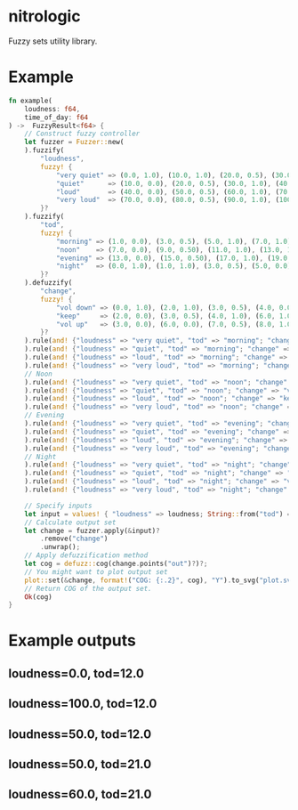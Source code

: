 * nitrologic
  Fuzzy sets utility library.

* Example
  #+begin_src rust
  fn example(
      loudness: f64,
      time_of_day: f64
  ) ->  FuzzyResult<f64> {
      // Construct fuzzy controller
      let fuzzer = Fuzzer::new(
      ).fuzzify(
          "loudness",
          fuzzy! {
              "very quiet" => (0.0, 1.0), (10.0, 1.0), (20.0, 0.5), (30.0, 0.0);
              "quiet"      => (10.0, 0.0), (20.0, 0.5), (30.0, 1.0), (40.0, 1.0), (50.0, 0.5), (60.0, 0.0);
              "loud"       => (40.0, 0.0), (50.0, 0.5), (60.0, 1.0), (70.0, 1.0), (80.0, 0.5), (90.0, 0.0);
              "very loud"  => (70.0, 0.0), (80.0, 0.5), (90.0, 1.0), (100.0, 1.0);
          }?
      ).fuzzify(
          "tod",
          fuzzy! {
              "morning" => (1.0, 0.0), (3.0, 0.5), (5.0, 1.0), (7.0, 1.0), (9.0, 0.5), (11.0, 0.0);
              "noon"    => (7.0, 0.0), (9.0, 0.50), (11.0, 1.0), (13.0, 1.0), (15.0, 0.50), (17.0, 0.0);
              "evening" => (13.0, 0.0), (15.0, 0.50), (17.0, 1.0), (19.0, 1.0), (21.0, 0.50), (23.0, 0.0);
              "night"   => (0.0, 1.0), (1.0, 1.0), (3.0, 0.5), (5.0, 0.0), (19.0, 0.0), (21.0, 0.5), (23.0, 1.0);
          }?
      ).defuzzify(
          "change",
          fuzzy! {
              "vol down" => (0.0, 1.0), (2.0, 1.0), (3.0, 0.5), (4.0, 0.0), (7.0, 0.0);
              "keep"     => (2.0, 0.0), (3.0, 0.5), (4.0, 1.0), (6.0, 1.0), (7.0, 0.5), (8.0, 0.0);
              "vol up"   => (3.0, 0.0), (6.0, 0.0), (7.0, 0.5), (8.0, 1.0), (10.0, 1.0);
          }?
      ).rule(and! {"loudness" => "very quiet", "tod" => "morning"; "change" => "vol up" }
      ).rule(and! {"loudness" => "quiet", "tod" => "morning"; "change" => "keep" }
      ).rule(and! {"loudness" => "loud", "tod" => "morning"; "change" => "keep" }
      ).rule(and! {"loudness" => "very loud", "tod" => "morning"; "change" => "vol down" }
      // Noon
      ).rule(and! {"loudness" => "very quiet", "tod" => "noon"; "change" => "vol up" }
      ).rule(and! {"loudness" => "quiet", "tod" => "noon"; "change" => "vol up" }
      ).rule(and! {"loudness" => "loud", "tod" => "noon"; "change" => "keep" }
      ).rule(and! {"loudness" => "very loud", "tod" => "noon"; "change" => "vol down" }
      // Evening
      ).rule(and! {"loudness" => "very quiet", "tod" => "evening"; "change" => "vol up" }
      ).rule(and! {"loudness" => "quiet", "tod" => "evening"; "change" => "keep" }
      ).rule(and! {"loudness" => "loud", "tod" => "evening"; "change" => "vol down" }
      ).rule(and! {"loudness" => "very loud", "tod" => "evening"; "change" => "vol down" }
      // Night
      ).rule(and! {"loudness" => "very quiet", "tod" => "night"; "change" => "vol up" }
      ).rule(and! {"loudness" => "quiet", "tod" => "night"; "change" => "keep" }
      ).rule(and! {"loudness" => "loud", "tod" => "night"; "change" => "vol down" }
      ).rule(and! {"loudness" => "very loud", "tod" => "night"; "change" => "vol down" });

      // Specify inputs
      let input = values! { "loudness" => loudness; String::from("tod") => time_of_day };
      // Calculate output set
      let change = fuzzer.apply(&input)?
          .remove("change")
          .unwrap();
      // Apply defuzzification method
      let cog = defuzz::cog(change.points("out")?)?;
      // You might want to plot output set
      plot::set(&change, format!("COG: {:.2}", cog), "Y").to_svg("plot.svg")?;
      // Return COG of the output set.
      Ok(cog)
  }
  #+end_src

* Example outputs
** loudness=0.0, tod=12.0
   [[./imgs/1.svg]]
** loudness=100.0, tod=12.0
   [[./imgs/2.svg]]
** loudness=50.0, tod=12.0
   [[./imgs/3.svg]]
** loudness=50.0, tod=21.0
   [[./imgs/4.svg]]
** loudness=60.0, tod=21.0
   [[./imgs/5.svg]]

